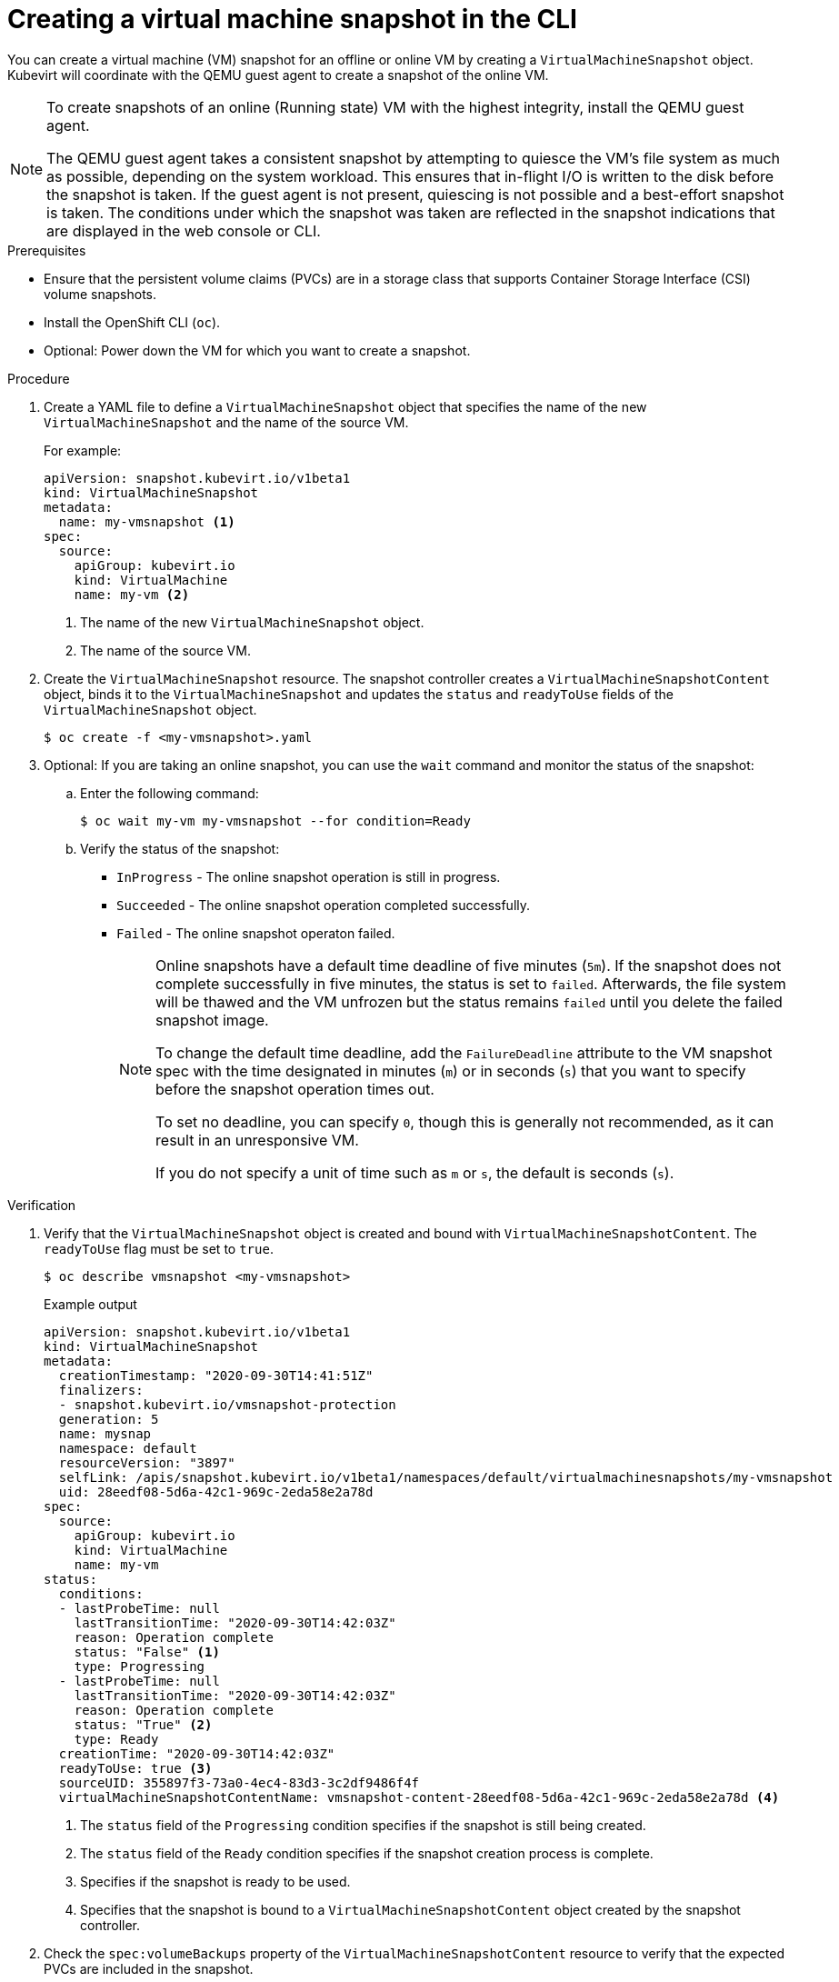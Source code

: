 // Module included in the following assemblies:
//
// * virt/virtual_machines/virtual_disks/virt-managing-vm-snapshots.adoc

:_mod-docs-content-type: PROCEDURE
[id="virt-creating-vm-snapshot-cli_{context}"]
= Creating a virtual machine snapshot in the CLI

You can create a virtual machine (VM) snapshot for an offline or online VM by creating a `VirtualMachineSnapshot` object. Kubevirt will coordinate with the QEMU guest agent to create a snapshot of the online VM.

[NOTE]
====
To create snapshots of an online (Running state) VM with the highest integrity, install the QEMU guest agent.

The QEMU guest agent takes a consistent snapshot by attempting to quiesce the VM’s file system as much as possible, depending on the system workload. This ensures that in-flight I/O is written to the disk before the snapshot is taken. If the guest agent is not present, quiescing is not possible and a best-effort snapshot is taken. The conditions under which the snapshot was taken are reflected in the snapshot indications that are displayed in the web console or CLI.
====

.Prerequisites

* Ensure that the persistent volume claims (PVCs) are in a storage class that supports Container Storage Interface (CSI) volume snapshots.
* Install the OpenShift CLI (`oc`).
* Optional: Power down the VM for which you want to create a snapshot.

.Procedure

. Create a YAML file to define a `VirtualMachineSnapshot` object that specifies the name of the new `VirtualMachineSnapshot` and the name of the source VM.
+
For example:
+
[source,yaml]
----
apiVersion: snapshot.kubevirt.io/v1beta1
kind: VirtualMachineSnapshot
metadata:
  name: my-vmsnapshot <1>
spec:
  source:
    apiGroup: kubevirt.io
    kind: VirtualMachine
    name: my-vm <2>
----
<1> The name of the new `VirtualMachineSnapshot` object.
<2> The name of the source VM.

. Create the `VirtualMachineSnapshot` resource. The snapshot controller creates a `VirtualMachineSnapshotContent` object, binds it to the `VirtualMachineSnapshot` and updates the `status` and `readyToUse` fields
of the `VirtualMachineSnapshot` object.
+
[source,terminal]
----
$ oc create -f <my-vmsnapshot>.yaml
----

. Optional: If you are taking an online snapshot, you can use the `wait` command and monitor the status of the snapshot:
.. Enter the following command:
+
[source,terminal]
----
$ oc wait my-vm my-vmsnapshot --for condition=Ready
----
.. Verify the status of the snapshot:
* `InProgress` - The online snapshot operation is still in progress.
* `Succeeded` - The online snapshot operation completed successfully.
* `Failed` - The online snapshot operaton failed.
+
[NOTE]
====
Online snapshots have a default time deadline of five minutes (`5m`). If the snapshot does not complete successfully in five minutes, the status is set to `failed`. Afterwards, the file system will be thawed and the VM unfrozen but the status remains `failed` until you delete the failed snapshot image.

To change the default time deadline, add the `FailureDeadline` attribute to the VM snapshot spec with the time designated in minutes (`m`) or in seconds (`s`) that you want to specify before the snapshot operation times out.

To set no deadline, you can specify `0`, though this is generally not recommended, as it can result in an unresponsive VM.

If you do not specify a unit of time such as `m` or `s`, the default is seconds (`s`).
====

.Verification

. Verify that the `VirtualMachineSnapshot` object is created and bound with `VirtualMachineSnapshotContent`. The `readyToUse` flag must be set to `true`.
+
[source,terminal]
----
$ oc describe vmsnapshot <my-vmsnapshot>
----
+
.Example output

[source,yaml]
----
apiVersion: snapshot.kubevirt.io/v1beta1
kind: VirtualMachineSnapshot
metadata:
  creationTimestamp: "2020-09-30T14:41:51Z"
  finalizers:
  - snapshot.kubevirt.io/vmsnapshot-protection
  generation: 5
  name: mysnap
  namespace: default
  resourceVersion: "3897"
  selfLink: /apis/snapshot.kubevirt.io/v1beta1/namespaces/default/virtualmachinesnapshots/my-vmsnapshot
  uid: 28eedf08-5d6a-42c1-969c-2eda58e2a78d
spec:
  source:
    apiGroup: kubevirt.io
    kind: VirtualMachine
    name: my-vm
status:
  conditions:
  - lastProbeTime: null
    lastTransitionTime: "2020-09-30T14:42:03Z"
    reason: Operation complete
    status: "False" <1>
    type: Progressing
  - lastProbeTime: null
    lastTransitionTime: "2020-09-30T14:42:03Z"
    reason: Operation complete
    status: "True" <2>
    type: Ready
  creationTime: "2020-09-30T14:42:03Z"
  readyToUse: true <3>
  sourceUID: 355897f3-73a0-4ec4-83d3-3c2df9486f4f
  virtualMachineSnapshotContentName: vmsnapshot-content-28eedf08-5d6a-42c1-969c-2eda58e2a78d <4>
----
<1> The `status` field of the `Progressing` condition specifies if the snapshot is still being created.
<2> The `status` field of the `Ready` condition specifies if the snapshot creation process is complete.
<3> Specifies if the snapshot is ready to be used.
<4> Specifies that the snapshot is bound to a `VirtualMachineSnapshotContent` object created by the snapshot controller.

. Check the `spec:volumeBackups` property of the `VirtualMachineSnapshotContent` resource to verify that the expected PVCs are included in the snapshot.